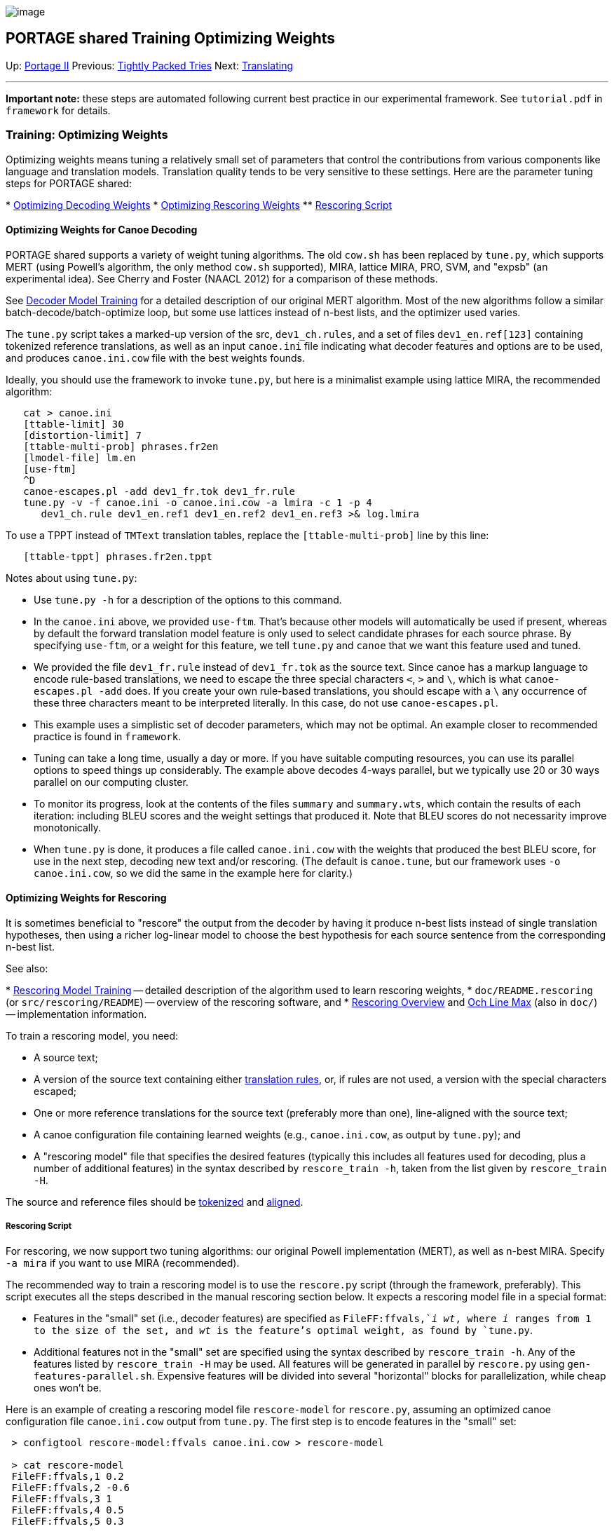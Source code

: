 image:uploads/NRC_banner_e.jpg[image]

PORTAGE shared Training Optimizing Weights
------------------------------------------

Up: link:PortageMachineTranslation.html[Portage II] Previous:
link:TightlyPackedTries.html[Tightly Packed Tries] Next:
link:PORTAGE_sharedTranslating.html[Translating]

'''''

*Important note:* these steps are automated following current best
practice in our experimental framework. See `tutorial.pdf` in
`framework` for details.

Training: Optimizing Weights
~~~~~~~~~~~~~~~~~~~~~~~~~~~~

Optimizing weights means tuning a relatively small set of parameters
that control the contributions from various components like language and
translation models. Translation quality tends to be very sensitive to
these settings. Here are the parameter tuning steps for PORTAGE shared:

*
link:PORTAGE_sharedTrainingOptimizingWeights.html#OptimizingWeightsforCanoeDecoding[Optimizing
Decoding Weights]
*
link:PORTAGE_sharedTrainingOptimizingWeights.html#OptimizingWeightsforRescoring[Optimizing
Rescoring Weights]
**
link:PORTAGE_sharedTrainingOptimizingWeights.html#RescoringScript[Rescoring
Script]

Optimizing Weights for Canoe Decoding
^^^^^^^^^^^^^^^^^^^^^^^^^^^^^^^^^^^^^

PORTAGE shared supports a variety of weight tuning algorithms. The old
`cow.sh` has been replaced by `tune.py`, which supports MERT (using
Powell's algorithm, the only method `cow.sh` supported), MIRA, lattice
MIRA, PRO, SVM, and "expsb" (an experimental idea). See Cherry and
Foster (NAACL 2012) for a comparison of these methods.

See
link:PORTAGE_sharedOverview.html#DecoderModelTraining[Decoder
Model Training] for a detailed description of our original MERT
algorithm. Most of the new algorithms follow a similar
batch-decode/batch-optimize loop, but some use lattices instead of
n-best lists, and the optimizer used varies.

The `tune.py` script takes a marked-up version of the src,
`dev1_ch.rules`, and a set of files `dev1_en.ref[123]` containing
tokenized reference translations, as well as an input `canoe.ini` file
indicating what decoder features and options are to be used, and
produces `canoe.ini.cow` file with the best weights founds.

Ideally, you should use the framework to invoke `tune.py`, but here is a
minimalist example using lattice MIRA, the recommended algorithm:

----------------------------------------------------------------------
   cat > canoe.ini
   [ttable-limit] 30
   [distortion-limit] 7
   [ttable-multi-prob] phrases.fr2en
   [lmodel-file] lm.en
   [use-ftm]
   ^D
   canoe-escapes.pl -add dev1_fr.tok dev1_fr.rule
   tune.py -v -f canoe.ini -o canoe.ini.cow -a lmira -c 1 -p 4
      dev1_ch.rule dev1_en.ref1 dev1_en.ref2 dev1_en.ref3 >& log.lmira
----------------------------------------------------------------------

To use a TPPT instead of `TMText` translation tables, replace the
`[ttable-multi-prob]` line by this line:

-----------------------------------
   [ttable-tppt] phrases.fr2en.tppt
-----------------------------------

Notes about using `tune.py`:

* Use `tune.py -h` for a description of the options to this command.

* In the `canoe.ini` above, we provided `use-ftm`. That's because other
models will automatically be used if present, whereas by default the
forward translation model feature is only used to select candidate
phrases for each source phrase. By specifying `use-ftm`, or a weight for
this feature, we tell `tune.py` and `canoe` that we want this feature
used and tuned.

* We provided the file `dev1_fr.rule` instead of `dev1_fr.tok` as the
source text. Since canoe has a markup language to encode rule-based
translations, we need to escape the three special characters `<`, `>`
and `\`, which is what `canoe-escapes.pl -add` does. If you create your
own rule-based translations, you should escape with a `\` any occurrence
of these three characters meant to be interpreted literally. In this
case, do not use `canoe-escapes.pl`.

* This example uses a simplistic set of decoder parameters, which may
not be optimal. An example closer to recommended practice is found in
`framework`.

* Tuning can take a long time, usually a day or more. If you have
suitable computing resources, you can use its parallel options to speed
things up considerably. The example above decodes 4-ways parallel, but
we typically use 20 or 30 ways parallel on our computing cluster.

* To monitor its progress, look at the contents of the files `summary`
and `summary.wts`, which contain the results of each iteration:
including BLEU scores and the weight settings that produced it. Note
that BLEU scores do not necessarity improve monotonically.

* When `tune.py` is done, it produces a file called `canoe.ini.cow` with
the weights that produced the best BLEU score, for use in the next step,
decoding new text and/or rescoring. (The default is `canoe.tune`, but
our framework uses `-o canoe.ini.cow`, so we did the same in the example
here for clarity.)

Optimizing Weights for Rescoring
^^^^^^^^^^^^^^^^^^^^^^^^^^^^^^^^

It is sometimes beneficial to "rescore" the output from the decoder by
having it produce n-best lists instead of single translation hypotheses,
then using a richer log-linear model to choose the best hypothesis for
each source sentence from the corresponding n-best list.

See also:

*
link:PORTAGE_sharedOverview.html#RescoringModelTraining[Rescoring
Model Training] -- detailed description of the algorithm used to learn
rescoring weights,
* `doc/README.rescoring` (or `src/rescoring/README`) -- overview of the
rescoring software, and
* link:uploads/RescoringOverview.pdf[Rescoring Overview] and
link:uploads/OchLineMax.pdf[Och Line Max] (also in `doc/`) --
implementation information.

To train a rescoring model, you need:

* A source text;
* A version of the source text containing either
link:PORTAGE_sharedFileFormats.html#MarkedUpText[translation
rules], or, if rules are not used, a version with the special characters
escaped;
* One or more reference translations for the source text (preferably
more than one), line-aligned with the source text;
* A canoe configuration file containing learned weights (e.g.,
`canoe.ini.cow`, as output by `tune.py`); and
* A "rescoring model" file that specifies the desired features
(typically this includes all features used for decoding, plus a number
of additional features) in the syntax described by `rescore_train -h`,
taken from the list given by `rescore_train -H`.

The source and reference files should be
link:PORTAGE_sharedFileFormats.html#TokenizedText[tokenized]
and link:PORTAGE_sharedFileFormats.html#AlignedText[aligned].

Rescoring Script
++++++++++++++++

For rescoring, we now support two tuning algorithms: our original Powell
implementation (MERT), as well as n-best MIRA. Specify `-a mira` if you
want to use MIRA (recommended).

The recommended way to train a rescoring model is to use the
`rescore.py` script (through the framework, preferably). This script
executes all the steps described in the manual rescoring section below.
It expects a rescoring model file in a special format:

* Features in the "small" set (i.e., decoder features) are specified as
`FileFF:ffvals,`_i wt_, where _i_ ranges from 1 to the size of the set,
and _wt_ is the feature's optimal weight, as found by `tune.py`.

* Additional features not in the "small" set are specified using the
syntax described by `rescore_train -h`. Any of the features listed by
`rescore_train -H` may be used. All features will be generated in
parallel by `rescore.py` using `gen-features-parallel.sh`. Expensive
features will be divided into several "horizontal" blocks for
parallelization, while cheap ones won't be.

Here is an example of creating a rescoring model file `rescore-model`
for `rescore.py`, assuming an optimized canoe configuration file
`canoe.ini.cow` output from `tune.py`. The first step is to encode
features in the "small" set:

----------------------------------------------------------------
 > configtool rescore-model:ffvals canoe.ini.cow > rescore-model

 > cat rescore-model
 FileFF:ffvals,1 0.2
 FileFF:ffvals,2 -0.6
 FileFF:ffvals,3 1
 FileFF:ffvals,4 0.5
 FileFF:ffvals,5 0.3
----------------------------------------------------------------

In this case, the "small" set consists of 4 features. Appending 6
additional features gives the following "large" model:

---------------------------------------------
 FileFF:ffvals,1 0.2
 FileFF:ffvals,2 -0.6
 FileFF:ffvals,3 1
 FileFF:ffvals,4 0.5
 FileFF:ffvals,5 0.3
 IBM1TgtGivenSrc:ibm1.en_given_fr
 IBM1SrcGivenTgt:ibm1.fr_given_en
 IBM2TgtGivenSrc:ibm2.en_given_fr 
 IBM2SrcGivenTgt:ibm2.fr_given_en 
 HMMTgtGivenSrc:hmm.tgt_given_src
 HMMSrcGivenTgt:hmm.src_given_tgt
 HMMVitTgtGivenSrc:hmm.tgt_given_src
 HMMVitSrcGivenTgt:hmm.src_given_tgt
 IBM1WTransTgtGivenSrc:ibm2.en_given_fr
 IBM1WTransSrcGivenTgt:ibm2.fr_given_en
 IBM1DeletionTgtGivenSrc:ibm1.en_given_fr#0.2
 IBM1DeletionSrcGivenTgt:ibm1.fr_given_en#0.2
 nbestWordPostLev:1#<ffval-wts>#<pfx>
 nbestWordPostTrg:1#<ffval-wts>#<pfx>
 nbestWordPostSrc:1#<ffval-wts>#<pfx>
 nbestPhrasePostSrc:1#<ffval-wts>#<pfx>
 nbestPhrasePostTrg:1#<ffval-wts>#<pfx>
 nbestNgramPost:3#1#<ffval-wts>#<pfx>
 nbestSentLenPost:1#<ffval-wts>#<pfx>
 NgramFF:big-lm.en
 LengthFF
 ParMismatch
 QuotMismatch:fe
---------------------------------------------

The `IBM` features require that IBM model files `ibm2.en_given_fr`, etc.
(or .gz compressed versions) exist in the current directory (a path
relative to the current directory could also be used). Similarly, the
`NgramFF` feature requires that an n-gram language model file
`big-lm.en` exists. The `nbest` features require the decoder weights and
the prefix of all intermediate files - `rescore.py` substitutes them in
for the special tokens `<ffvals-wts>` and `<pfx>` automatically.

Assuming that the source file is called `dev2_fr.tok`, the source file
containing rule-based translations is `dev2_fr.rule`, and the reference
files are called `dev2_en.ref*`, `rescore.py` can be run like this:

-----------------------------------------------------------------------------
 rescore.py -train -v --nbest-size 1000 -f canoe.ini.cow -msrc dev2_fr.rule \
    rescore-model dev2_fr.tok dev2_en.ref* >& log.rescore
-----------------------------------------------------------------------------

The learned weights are put into `rescore-model.rat`:

-----------------------------------------------------------
 FileFF:ffvals,1 0.01057143323
 FileFF:ffvals,2 0.1320968121
 FileFF:ffvals,3 0.00924924016
 FileFF:ffvals,4 -0.003593659261
 FileFF:ffvals,5 0.03378163235
 IBM1TgtGivenSrc:ibm1.en_given_fr 0.008430841379
 IBM1SrcGivenTgt:ibm1.fr_given_en 0.06629669666
 IBM2TgtGivenSrc:ibm2.en_given_fr -0.005373505875
 IBM2SrcGivenTgt:ibm2.fr_given_en 0.01150755864
 HMMTgtGivenSrc:hmm.tgt_given_src 0.02386927834
 HMMSrcGivenTgt:hmm.src_given_tgt 0.12385729353
 HMMVitTgtGivenSrc:hmm.tgt_given_src -0.03726194853
 HMMVitSrcGivenTgt:hmm.src_given_tgt 0.1389626143
 IBM1WTransTgtGivenSrc:ibm2.en_given_fr 0.1470945776
 IBM1WTransSrcGivenTgt:ibm2.fr_given_en 1
 IBM1DeletionTgtGivenSrc:ibm1.en_given_fr#0.2 -0.6528998613
 IBM1DeletionSrcGivenTgt:ibm1.fr_given_en#0.2 -0.2944137752
 nbestWordPostLev:1#<ffval-wts>#<pfx> 0.0276774019
 nbestWordPostTrg:1#<ffval-wts>#<pfx> 0.007647737861
 nbestWordPostSrc:1#<ffval-wts>#<pfx> -0.02277778275
 nbestPhrasePostSrc:1#<ffval-wts>#<pfx> 0.00322932424
 nbestPhrasePostTrg:1#<ffval-wts>#<pfx> -0.03512396291
 nbestNgramPost:3#1#<ffval-wts>#<pfx> -0.006613836158
 nbestSentLenPost:1#<ffval-wts>#<pfx> 0.9998786
 NgramFF:big-lm.en 0.2519059479
 LengthFF -0.0257593058
 ParMismatch 0.0007744894247
 QuotMismatch:fe -0.0718164444
-----------------------------------------------------------

Here are some detailed notes on using `rescore.py`:

* Intermediate files containing nbest lists and feature values are
generated (in compressed format). These are not automatically removed,
because they can be useful for training other rescoring models on the
same source text. To avoid collisions, these files are placed in a
directory intended to be unique to the current source file and the
chosen n-best list size: it contains the `-msrc` argument if specified,
otherwise the name of the source file. The intermediate files are:
** _workdir_/1best - the single-best canoe translation
** _workdir_/nbest.gz - fixed-size nbest lists, one per source sentence
** _workdir_/ffvals.gz - feature values for the "small" set,
line-aligned with the nbest lists
** _workdir_/ff* - values for individual features not in the "small"
set, line-aligned with the nbest lists
** _workdir_/pal.gz - phrase-alignment info, line-aligned with the nbest
lists

* `rescore.py` requires the tokenized input text with and without rules.
The version with rules (as created by `canoe-escapes.pl -add` if you
don't use rules) is passed via the `-msrc` option, while the version
without rules is the first position argument, provided after all the
options and before the references. The references must contain normal
tokenized text, without rules.

* When a new rescoring model is trained on the same source text, the
nbest, ffvals, and pal files are not re-generated (assuming the workdir
is not manually changed), nor feature files for any features that the
new model has in common with the old one. Thus, only required additional
work will be done.

* `rescore.py` has 3 special tokens you can use in the model file:
<src>, <ffval-wts> and <pfx>. Leave them verbatim in your model if
`rescore_train -H` says they are needed for a feature - `rescore.py`
will substitute them as necessary. See `rescore.py -h` for details.

'''''

Up: link:PortageMachineTranslation.html[Portage II] Previous:
link:TightlyPackedTries.html[Tightly Packed Tries] Next:
link:PORTAGE_sharedTranslating.html[Translating]  +

'''''

 +

[cols="<,<,<",]
|=======================================================================
|image:uploads/iit_sidenav_graphictop_e.gif[NRC-CNRC]
|image:uploads/mainf1.gif[National
Research Council Canada]
|image:uploads/mainWordmark.gif[Government
of Canada]

|image:uploads/sidenav_graphicbottom_e.gif[NRC-CNRC]
|Traitement multilingue de textes / Multilingual Text Processing +
 Technologies de l'information et des communications / Information and
Communications Technologies +
 Conseil national de recherches Canada / National Research Council
Canada +
 Copyright 2004-2016, Sa Majesté la Reine du Chef du Canada / Her
Majesty in Right of Canada
|=======================================================================

